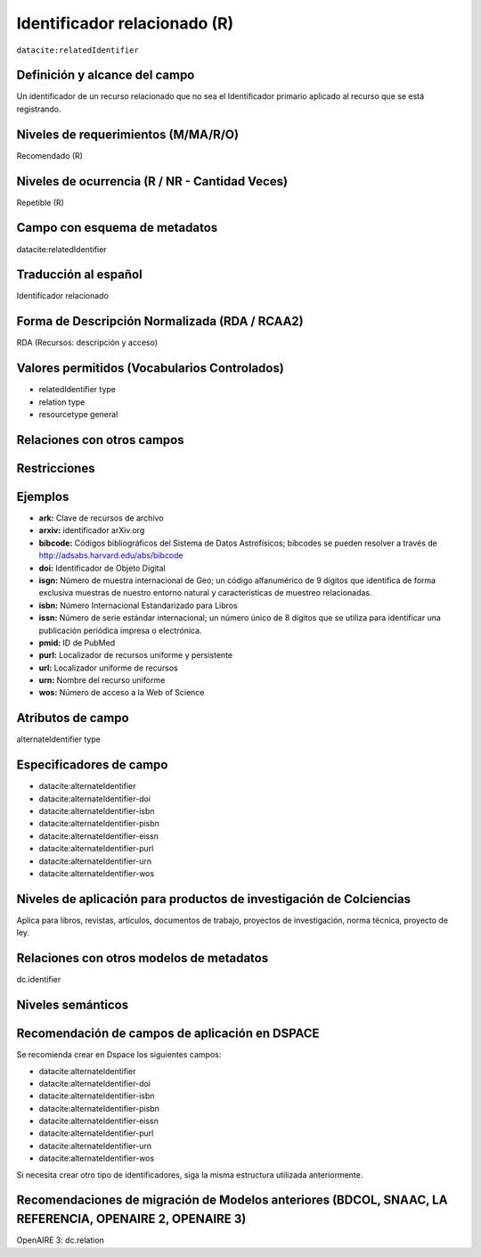.. _dci:relatedIdentifier:

Identificador relacionado (R)
=============================

``datacite:relatedIdentifier``

Definición y alcance del campo
------------------------------
Un identificador de un recurso relacionado que no sea el Identificador primario aplicado al recurso que se está registrando.

Niveles de requerimientos (M/MA/R/O)
------------------------------------
Recomendado (R)

Niveles de ocurrencia (R / NR -  Cantidad Veces)
------------------------------------------------
Repetible (R)

Campo con esquema de metadatos
------------------------------
datacite:relatedIdentifier

Traducción al español
---------------------
Identificador relacionado 

Forma de Descripción Normalizada (RDA / RCAA2)
----------------------------------------------
RDA (Recursos: descripción y acceso)

Valores permitidos (Vocabularios Controlados)
---------------------------------------------
- relatedIdentifier type
- relation type
- resourcetype general

Relaciones con otros campos
---------------------------

Restricciones
-------------

Ejemplos
--------
- **ark:** Clave de recursos de archivo
- **arxiv:** identificador arXiv.org
- **bibcode:** Códigos bibliográficos del Sistema de Datos Astrofísicos; bibcodes se pueden resolver a través de http://adsabs.harvard.edu/abs/bibcode
- **doi:** Identificador de Objeto Digital
- **isgn:** Número de muestra internacional de Geo; un código alfanumérico de 9 dígitos que identifica de forma exclusiva muestras de nuestro entorno natural y características de muestreo relacionadas.
- **isbn:** Número Internacional Estandarizado para Libros 
- **issn:** Número de serie estándar internacional; un número único de 8 dígitos que se utiliza para identificar una publicación periódica impresa o electrónica.
- **pmid:** ID de PubMed
- **purl:** Localizador de recursos uniforme y persistente
- **url:** Localizador uniforme de recursos 
- **urn:** Nombre del recurso uniforme
- **wos:** Número de acceso a la Web of Science

.. code-block:: xml
   :linenos:

   <datacite:relatedIdentifiers>
      <datacite:relatedIdentifier relatedIdentifierType="URL" relationType="HasPart">http://someUrl</datacite:relatedIdentifier>
   </datacite:relatedIdentifiers>

.. _DataCite MetadataKernel: http://schema.datacite.org/meta/kernel-4.1/

Atributos de campo
------------------
alternateIdentifier type

Especificadores de campo
------------------------

- datacite:alternateIdentifier
- datacite:alternateIdentifier-doi
- datacite:alternateIdentifier-isbn
- datacite:alternateIdentifier-pisbn
- datacite:alternateIdentifier-eissn
- datacite:alternateIdentifier-purl
- datacite:alternateIdentifier-urn
- datacite:alternateIdentifier-wos


Niveles de aplicación para productos de investigación de Colciencias
--------------------------------------------------------------------
Aplica para libros, revistas, artículos, documentos de trabajo, proyectos de investigación, norma técnica, proyecto de ley.

Relaciones con otros modelos de metadatos
-----------------------------------------
dc.identifier 

Niveles semánticos
------------------

Recomendación de campos de aplicación en DSPACE
-----------------------------------------------

Se recomienda crear en Dspace los siguientes campos:

- datacite:alternateIdentifier
- datacite:alternateIdentifier-doi
- datacite:alternateIdentifier-isbn
- datacite:alternateIdentifier-pisbn
- datacite:alternateIdentifier-eissn
- datacite:alternateIdentifier-purl
- datacite:alternateIdentifier-urn
- datacite:alternateIdentifier-wos

Si necesita crear otro tipo de identificadores, siga la misma estructura utilizada anteriormente. 


Recomendaciones de migración de Modelos anteriores (BDCOL, SNAAC, LA REFERENCIA, OPENAIRE 2, OPENAIRE 3)
--------------------------------------------------------------------------------------------------------
OpenAIRE 3: dc.relation